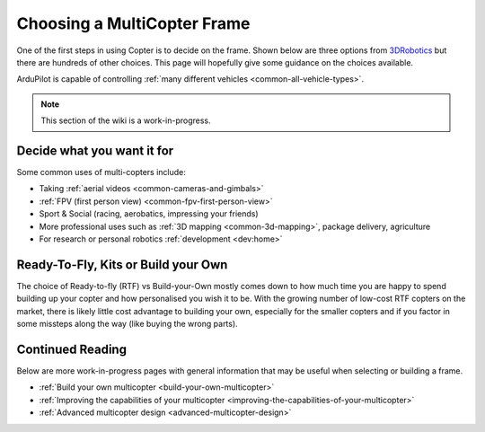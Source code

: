 .. _choosing-a-frame:

============================
Choosing a MultiCopter Frame
============================

One of the first steps in using Copter is to decide on the frame.  Shown
below are three options from
`3DRobotics <http://store.3drobotics.com/>`__ but there are hundreds of
other choices.  This page will hopefully give some guidance on the
choices available.

ArduPilot is capable of controlling :ref:`many different vehicles <common-all-vehicle-types>`.

.. image:: ../images/ChoseAFrame_Image.jpg
    :target: ../_images/ChoseAFrame_Image.jpg

.. note::

   This section of the wiki is a work-in-progress.

Decide what you want it for
===========================

Some common uses of multi-copters include:

-  Taking :ref:`aerial videos <common-cameras-and-gimbals>`
-  :ref:`FPV (first person view) <common-fpv-first-person-view>`
-  Sport & Social (racing, aerobatics, impressing your friends)
-  More professional uses such as :ref:`3D mapping <common-3d-mapping>`,
   package delivery, agriculture
-  For research or personal robotics :ref:`development <dev:home>`

Ready-To-Fly, Kits or Build your Own
====================================

The choice of Ready-to-fly (RTF) vs Build-your-Own mostly comes down to
how much time you are happy to spend building up your copter and how
personalised you wish it to be.  With the growing number of low-cost RTF
copters on the market, there is likely little cost advantage to building
your own, especially for the smaller copters and if you factor in some
missteps along the way (like buying the wrong parts).

Continued Reading
=================

Below are more work-in-progress pages with general information that may
be useful when selecting or building a frame.

-  :ref:`Build your own multicopter <build-your-own-multicopter>`
-  :ref:`Improving the capabilities of your multicopter <improving-the-capabilities-of-your-multicopter>`
-  :ref:`Advanced multicopter design <advanced-multicopter-design>`
